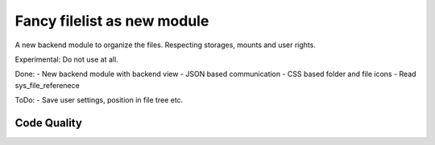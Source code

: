 ==================================================
Fancy filelist as new module
==================================================

A new backend module to organize the files. Respecting storages, mounts and user rights.

Experimental: Do not use at all.

Done:
- New backend module with backend view
- JSON based communication
- CSS based folder and file icons
- Read sys_file_referenece


ToDo:
- Save user settings, position in file tree etc.


Code Quality
============
.. image:: https://travis-ci.org/juergen-venne/typo3-digital-asset-management.svg?branch=master
   :alt: Build Status
   :target: https://travis-ci.org/juergen-venne/typo3-digital-asset-management

.. image:: https://scrutinizer-ci.com/g/juergen-venne/typo3-digital-asset-management/badges/quality-score.png?b=master
   :alt: Scrutinizer Code Quality
   :target: https://scrutinizer-ci.com/g/juergen-venne/typo3-digital-asset-management/?branch=master